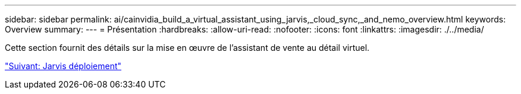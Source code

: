 ---
sidebar: sidebar 
permalink: ai/cainvidia_build_a_virtual_assistant_using_jarvis,_cloud_sync,_and_nemo_overview.html 
keywords: Overview 
summary:  
---
= Présentation
:hardbreaks:
:allow-uri-read: 
:nofooter: 
:icons: font
:linkattrs: 
:imagesdir: ./../media/


[role="lead"]
Cette section fournit des détails sur la mise en œuvre de l'assistant de vente au détail virtuel.

link:cainvidia_jarvis_deployment.html["Suivant: Jarvis déploiement"]
